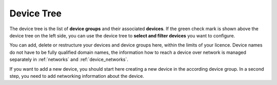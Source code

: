 .. _device_tree:

Device Tree
=======================

The device tree is the list of **device groups** and their associated **devices**. If the green check mark is shown above the device tree on the left side, you can use the device tree to **select and filter devices** you want to configure.

You can add, delete or restructure your devices and device groups here, within the limits of your licence. Device names do not have to be fully qualified domain names, the information how to reach a device over network is managed separately in  :ref:`networks` and :ref:`device_networks`.

If you want to add a new device, you should start here creating a new device in the according device group. In a second step, you need to add networking information about the device. 
 

.. raw:: html

  <a href="/cluster/device/device_tree" target="_parent">Device Tree</a>
  
  